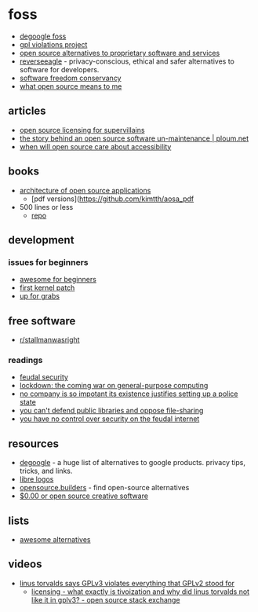 * foss
- [[https://codeberg.org/reverseeagle/degoogle-foss/][degoogle foss]]
- [[https://gpl-violations.org/][gpl violations project]]
- [[https://www.reddit.com/r/privacy/comments/gxzoll/a_curated_list_of_free_and_open_source/][open source alternatives to proprietary software and services]]
- [[https://developers.reverseeagle.org/][reverseeagle]] - privacy-conscious, ethical and safer alternatives to software for developers.
- [[https://sfconservancy.org/][software freedom conservancy]]
- [[https://github.com/nickdesaulniers/what-open-source-means-to-me][what open source means to me]]

** articles
- [[https://offlinemark.com/2021/01/22/open-source-licensing-for-supervillains/][open source licensing for supervillains]]
- [[https://ploum.net/the-story-behind-an-open-source-software-un-maintenance/][the story behind an open source software un-maintenance | ploum.net]]
- [[https://blindjournalist.wordpress.com/2020/09/27/when-will-open-source-care-about-accessibility/][when will open source care about accessibility]]

** books
- [[https://aosabook.org/en/index.html][architecture of open source applications]]
  - [pdf versions](https://github.com/kimtth/aosa_pdf
- 500 lines or less
  - [[https://github.com/aosabook/500lines][repo]]

** development
*** issues for beginners
- [[https://github.com/mungell/awesome-for-beginners][awesome for beginners]]
- [[https://kernelnewbies.org/firstkernelpatch][first kernel patch]]
- [[https://up-for-grabs.net/#/][up for grabs]]

** free software
- [[https://www.reddit.com/r/stallmanwasright/][r/stallmanwasright]]

*** readings
- [[https://www.schneier.com/blog/archives/2012/12/feudal_sec.html][feudal security]]
- [[https://boingboing.net/2012/01/10/lockdown.html][lockdown: the coming war on general-purpose computing]]
- [[https://nymag.com/intelligencer/2018/04/richard-stallman-rms-on-privacy-data-and-free-software.html][no company is so impotant its existence justifies setting up a police state]]
- [[https://torrentfreak.com/you-cant-defend-public-libraries-and-oppose-file-sharing-150510/][you can't defend public libraries and oppose file-sharing]]
- [[https://www.schneier.com/essays/archives/2013/06/you_have_no_control.html][you have no control over security on the feudal internet]]

** resources
- [[https://github.com/tycrek/degoogle][degoogle]] - a huge list of alternatives to google products. privacy tips, tricks, and links.
- [[https://www.librelogos.org/][libre logos]]
- [[https://github.com/junaid33/opensource.builders][opensource.builders]] - find open-source alternatives
- [[https://docs.google.com/document/d/1d16fyu0lfqe4c80jnmexi3hb6e661l5us-qfivc-1dy/edit][$0.00 or open source creative software]]

** lists
- [[https://gitlab.com/linuxcafefederation/awesome-alternatives/-/blob/master/readme.md][awesome alternatives]]

** videos
- [[https://www.youtube.com/watch?v=PaKIZ7gJlRU&feature=youtu.be][linus torvalds says GPLv3 violates everything that GPLv2 stood for]]
  - [[https://opensource.stackexchange.com/questions/7020/what-exactly-is-tivoization-and-why-did-linus-torvalds-not-like-it-in-gplv3/7021][licensing - what exactly is tivoization and why did linus torvalds not like it in gplv3? - open source stack exchange]]
